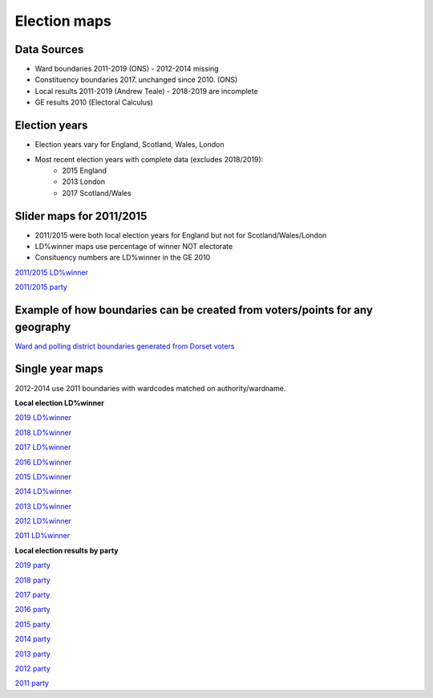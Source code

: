 Election maps
=============

Data Sources
------------

* Ward boundaries 2011-2019 (ONS)
  - 2012-2014 missing
* Constituency boundaries 2017. unchanged since 2010. (ONS)
* Local results 2011-2019 (Andrew Teale)
  - 2018-2019 are incomplete
* GE results 2010 (Electoral Calculus)

Election years
--------------
* Election years vary for England, Scotland, Wales, London
* Most recent election years with complete data (excludes 2018/2019):
    - 2015 England
    - 2013 London
    - 2017 Scotland/Wales

Slider maps for 2011/2015
-------------------------

* 2011/2015 were both local election years for England but not for Scotland/Wales/London
* LD%winner maps use percentage of winner NOT electorate
* Consituency numbers are LD%winner in the GE 2010

`2011/2015 LD%winner <localld_slider2015.html>`_

`2011/2015 party <local_slider2015.html>`_

Example of how boundaries can be created from voters/points for any geography
-----------------------------------------------------------------------------

`Ward and polling district boundaries generated from Dorset voters <pollingdistricts.html>`_


Single year maps
----------------

2012-2014 use 2011 boundaries with wardcodes matched on authority/wardname.

**Local election LD%winner**

`2019 LD%winner <localld2019.html>`_

`2018 LD%winner <localld2018.html>`_

`2017 LD%winner <localld2017.html>`_

`2016 LD%winner <localld2016.html>`_

`2015 LD%winner <localld2015.html>`_

`2014 LD%winner <localld2014.html>`_

`2013 LD%winner <localld2013.html>`_

`2012 LD%winner <localld2012.html>`_

`2011 LD%winner <localld2011.html>`_

**Local election results by party**

`2019 party <local2019.html>`_

`2018 party <local2018.html>`_

`2017 party <local2017.html>`_

`2016 party <local2016.html>`_

`2015 party <local2015.html>`_

`2014 party <local2014.html>`_

`2013 party <local2013.html>`_

`2012 party <local2012.html>`_

`2011 party <local2011.html>`_
